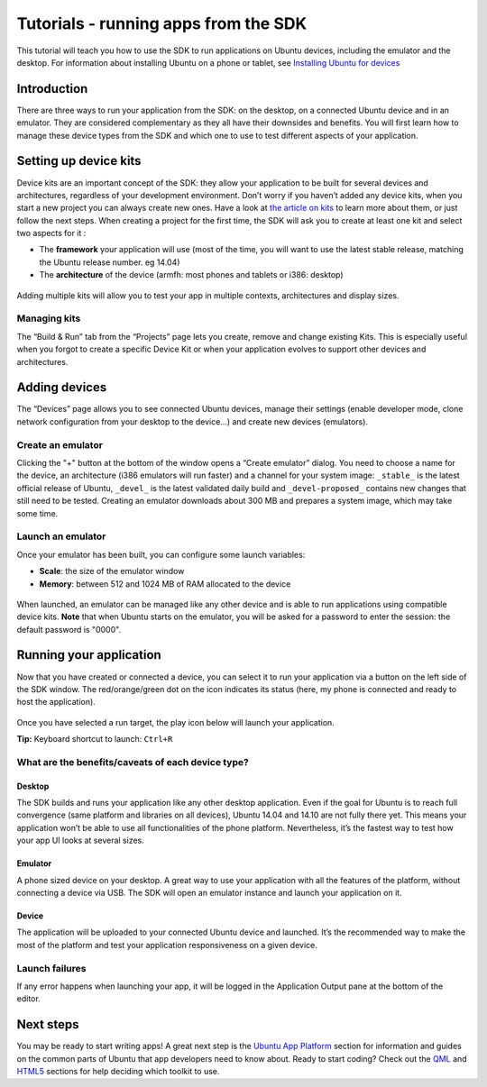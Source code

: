 Tutorials - running apps from the SDK
=====================================

This tutorial will teach you how to use the SDK to run applications on
Ubuntu devices, including the emulator and the desktop. For information
about installing Ubuntu on a phone or tablet, see `Installing Ubuntu for
devices <http://developer.ubuntu.com/start/ubuntu-for-devices/installing-ubuntu-for-devices/>`__

Introduction
------------

There are three ways to run your application from the SDK: on the
desktop, on a connected Ubuntu device and in an emulator. They are
considered complementary as they all have their downsides and benefits.
You will first learn how to manage these device types from the SDK and
which one to use to test different aspects of your application.

Setting up device kits
----------------------

Device kits are an important concept of the SDK: they allow your
application to be built for several devices and architectures,
regardless of your development environment. Don’t worry if you haven’t
added any device kits, when you start a new project you can always
create new ones. Have a look at `the article on
kits <tutorials-click-targets-and-device-kits.md>`__ to learn more about
them, or just follow the next steps. When creating a project for the
first time, the SDK will ask you to create at least one kit and select
two aspects for it :

-  The **framework** your application will use (most of the time, you
   will want to use the latest stable release, matching the Ubuntu
   release number. eg 14.04)
-  The **architecture** of the device (armfh: most phones and tablets or
   i386: desktop)

.. figure:: ../../../media/platform-sdk-devicekits_create-700x348.png
   :alt: 

Adding multiple kits will allow you to test your app in multiple
contexts, architectures and display sizes.

Managing kits
~~~~~~~~~~~~~

The “Build & Run” tab from the “Projects” page lets you create, remove
and change existing Kits. This is especially useful when you forgot to
create a specific Device Kit or when your application evolves to support
other devices and architectures.

.. figure:: ../../../media/managing_kits.png
   :alt: 

Adding devices
--------------

The “Devices” page allows you to see connected Ubuntu devices, manage
their settings (enable developer mode, clone network configuration from
your desktop to the device...) and create new devices (emulators).

.. figure:: ../../../media/platform-sdk-devices_connected-700x452.png
   :alt: 

Create an emulator
~~~~~~~~~~~~~~~~~~

Clicking the "+" button at the bottom of the window opens a “Create
emulator” dialog. You need to choose a name for the device, an
architecture (i386 emulators will run faster) and a channel for your
system image: ``_stable_`` is the latest official release of Ubuntu,
``_devel_`` is the latest validated daily build and ``_devel-proposed_``
contains new changes that still need to be tested. Creating an emulator
downloads about 300 MB and prepares a system image, which may take some
time.

.. figure:: ../../../media/emulator_create.png
   :alt: 

Launch an emulator
~~~~~~~~~~~~~~~~~~

Once your emulator has been built, you can configure some launch
variables:

-  **Scale**: the size of the emulator window
-  **Memory**: between 512 and 1024 MB of RAM allocated to the device

.. figure:: ../../../media/emulator_config-700x451.png
   :alt: 

When launched, an emulator can be managed like any other device and is
able to run applications using compatible device kits. **Note** that
when Ubuntu starts on the emulator, you will be asked for a password to
enter the session: the default password is "0000".

.. figure:: ../../../media/platform-sdk-emulator_running-700x333.png
   :alt: 

Running your application
------------------------

Now that you have created or connected a device, you can select it to
run your application via a button on the left side of the SDK window.
The red/orange/green dot on the icon indicates its status (here, my
phone is connected and ready to host the application).

.. figure:: ../../../media/platform-sdk-run-picker.png
   :alt: 

Once you have selected a run target, the play icon below will launch
your application.

**Tip:** Keyboard shortcut to launch: ``Ctrl+R``

What are the benefits/caveats of each device type?
~~~~~~~~~~~~~~~~~~~~~~~~~~~~~~~~~~~~~~~~~~~~~~~~~~

Desktop
^^^^^^^

The SDK builds and runs your application like any other desktop
application. Even if the goal for Ubuntu is to reach full convergence
(same platform and libraries on all devices), Ubuntu 14.04 and 14.10 are
not fully there yet. This means your application won’t be able to use
all functionalities of the phone platform. Nevertheless, it’s the
fastest way to test how your app UI looks at several sizes.

Emulator
^^^^^^^^

A phone sized device on your desktop. A great way to use your
application with all the features of the platform, without connecting a
device via USB. The SDK will open an emulator instance and launch your
application on it.

Device
^^^^^^

The application will be uploaded to your connected Ubuntu device and
launched. It’s the recommended way to make the most of the platform and
test your application responsiveness on a given device.

Launch failures
~~~~~~~~~~~~~~~

If any error happens when launching your app, it will be logged in the
Application Output pane at the bottom of the editor.

Next steps
----------

You may be ready to start writing apps! A great next step is the `Ubuntu
App Platform <../index.md>`__ section for information and guides on the
common parts of Ubuntu that app developers need to know about. Ready to
start coding? Check out the `QML <../../apps/qml/index.md>`__ and
`HTML5 <../../apps/html-5/index.md>`__ sections for help deciding which
toolkit to use.
